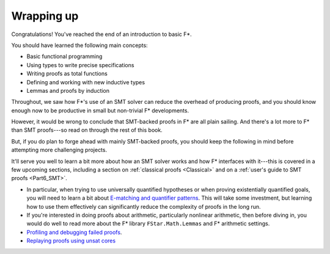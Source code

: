 .. _Part1_wrap:

Wrapping up
===========

Congratulations! You've reached the end of an introduction to basic F*.

You should have learned the following main concepts:

* Basic functional programming
* Using types to write precise specifications
* Writing proofs as total functions
* Defining and working with new inductive types
* Lemmas and proofs by induction

Throughout, we saw how F*'s use of an SMT solver can reduce the
overhead of producing proofs, and you should know enough now to
be productive in small but non-trivial F* developments.

However, it would be wrong to conclude that SMT-backed proofs in F*
are all plain sailing. And there's a lot more to F* than SMT
proofs---so read on through the rest of this book.

But, if you do plan to forge ahead with mainly SMT-backed proofs, you
should keep the following in mind before attempting more challenging
projects.

It'll serve you well to learn a bit more about how an SMT solver works
and how F* interfaces with it---this is covered in a few upcoming
sections, including a section on :ref:`classical proofs <Classical>`
and on a :ref:`user's guide to SMT proofs <Part6_SMT>`.

* In particular, when trying to use universally quantified hypotheses
  or when proving existentially quantified goals, you will need to
  learn a bit about `E-matching and quantifier patterns
  <https://github.com/FStarLang/FStar/wiki/Quantifiers-and-patterns>`_. This
  will take some investment, but learning how to use them effectively
  can significantly reduce the complexity of proofs in the long run.

* If you're interested in doing proofs about arithmetic, particularly
  nonlinear arithmetic, then before diving in, you would do well to
  read more about the F* library ``FStar.Math.Lemmas`` and F*
  arithmetic settings.

* `Profiling and debugging failed proofs <https://github.com/FStarLang/FStar/wiki/Profiling-Z3-queries>`_.

* `Replaying proofs using unsat cores <https://github.com/FStarLang/FStar/wiki/Robust,-replayable-proofs-using-unsat-cores,-(aka,-hints,-or-how-to-replay-verification-in-milliseconds-instead-of-minutes)>`_
